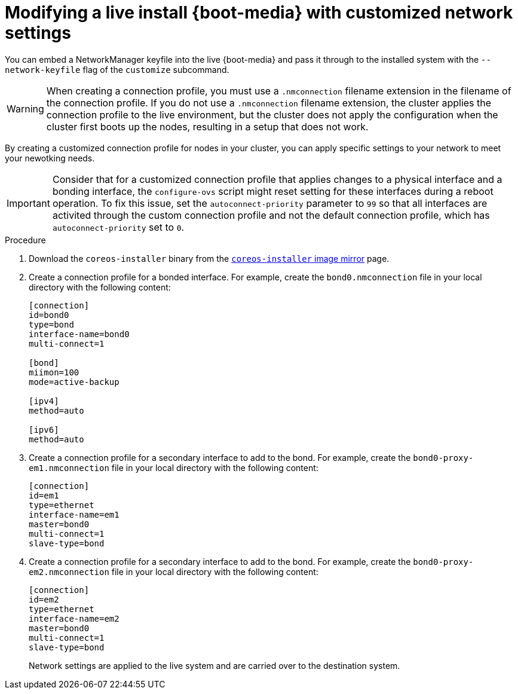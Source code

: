 // Module included in the following assemblies
//
// * installing/installing_bare_metal/upi/installing-bare-metal.adoc
// * installing/installing_bare_metal/upi/installing-restricted-networks-bare-metal.adoc
// * installing_bare_metal/upi/installing-bare-metal-network-customizations.adoc

:_mod-docs-content-type: PROCEDURE
[id="installation-user-infra-machines-advanced-customizing-live-{boot}_network_keyfile_{context}"]
= Modifying a live install {boot-media} with customized network settings

You can embed a NetworkManager keyfile into the live {boot-media} and pass it through to the installed system with the `--network-keyfile` flag of the `customize` subcommand.

[WARNING]
====
When creating a connection profile, you must use a `.nmconnection` filename extension in the filename of the connection profile. If you do not use a `.nmconnection` filename extension, the cluster applies the connection profile to the live environment, but the cluster does not apply the configuration when the cluster first boots up the nodes, resulting in a setup that does not work.
====

By creating a customized connection profile for nodes in your cluster, you can apply specific settings to your network to meet your newotking needs.  

[IMPORTANT]
====
Consider that for a customized connection profile that applies changes to a physical interface and a bonding interface, the `configure-ovs` script might reset setting for these interfaces during a reboot operation. To fix this issue, set the `autoconnect-priority` parameter to `99` so that all interfaces are activited through the custom connection profile and not the default connection profile, which has `autoconnect-priority` set to `0`. 
==== 

.Procedure

. Download the `coreos-installer` binary from the link:https://mirror.openshift.com/pub/openshift-v4/clients/coreos-installer/latest/[`coreos-installer` image mirror] page.

. Create a connection profile for a bonded interface. For example, create the `bond0.nmconnection` file in your local directory with the following content:
+
[source,ini]
----
[connection]
id=bond0
type=bond
interface-name=bond0
multi-connect=1

[bond]
miimon=100
mode=active-backup

[ipv4]
method=auto

[ipv6]
method=auto
----

. Create a connection profile for a secondary interface to add to the bond. For example, create the `bond0-proxy-em1.nmconnection` file in your local directory with the following content:
+
[source,ini]
----
[connection]
id=em1
type=ethernet
interface-name=em1
master=bond0
multi-connect=1
slave-type=bond
----

. Create a connection profile for a secondary interface to add to the bond. For example, create the `bond0-proxy-em2.nmconnection` file in your local directory with the following content:
+
[source,ini]
----
[connection]
id=em2
type=ethernet
interface-name=em2
master=bond0
multi-connect=1
slave-type=bond
----

ifeval::["{boot-media}" == "ISO image"]
. Retrieve the {op-system} ISO image from the link:https://mirror.openshift.com/pub/openshift-v4/dependencies/rhcos/latest/[{op-system} image mirror] page and run the following command to customize the ISO image with your configured networking:
+
[source,terminal]
----
$ coreos-installer iso customize rhcos-<version>-live.x86_64.iso \
    --network-keyfile bond0.nmconnection \
    --network-keyfile bond0-proxy-em1.nmconnection \
    --network-keyfile bond0-proxy-em2.nmconnection
----
endif::[]

ifeval::["{boot-media}" == "PXE environment"]
. Retrieve the {op-system} `kernel`, `initramfs` and `rootfs` files from the link:https://mirror.openshift.com/pub/openshift-v4/dependencies/rhcos/latest/[{op-system} image mirror] page and run the following command to create a new customized `initramfs` file that contains your configured networking:
+
[source,terminal]
----
$ coreos-installer pxe customize rhcos-<version>-live-initramfs.x86_64.img \
    --network-keyfile bond0.nmconnection \
    --network-keyfile bond0-proxy-em1.nmconnection \
    --network-keyfile bond0-proxy-em2.nmconnection \
    -o rhcos-<version>-custom-initramfs.x86_64.img
----

. Use the customized `initramfs` file in your PXE configuration. Add the `ignition.firstboot` and `ignition.platform.id=metal` kernel arguments if they are not already present.
endif::[]
+
Network settings are applied to the live system and are carried over to the destination system.
